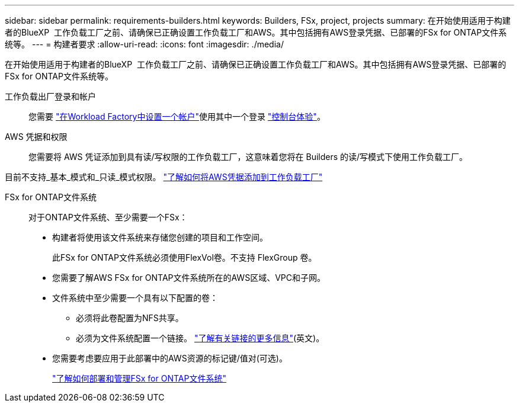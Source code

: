 ---
sidebar: sidebar 
permalink: requirements-builders.html 
keywords: Builders, FSx, project, projects 
summary: 在开始使用适用于构建者的BlueXP  工作负载工厂之前、请确保已正确设置工作负载工厂和AWS。其中包括拥有AWS登录凭据、已部署的FSx for ONTAP文件系统等。 
---
= 构建者要求
:allow-uri-read: 
:icons: font
:imagesdir: ./media/


[role="lead"]
在开始使用适用于构建者的BlueXP  工作负载工厂之前、请确保已正确设置工作负载工厂和AWS。其中包括拥有AWS登录凭据、已部署的FSx for ONTAP文件系统等。

工作负载出厂登录和帐户:: 您需要 https://docs.netapp.com/us-en/workload-setup-admin/sign-up-saas.html["在Workload Factory中设置一个帐户"^]使用其中一个登录 https://docs.netapp.com/us-en/workload-setup-admin/console-experiences.html["控制台体验"^]。
AWS 凭据和权限:: 您需要将 AWS 凭证添加到具有读/写权限的工作负载工厂，这意味着您将在 Builders 的读/写模式下使用工作负载工厂。


目前不支持_基本_模式和_只读_模式权限。 https://docs.netapp.com/us-en/workload-setup-admin/add-credentials.html["了解如何将AWS凭据添加到工作负载工厂"^]

FSx for ONTAP文件系统:: 对于ONTAP文件系统、至少需要一个FSx：
+
--
* 构建者将使用该文件系统来存储您创建的项目和工作空间。
+
此FSx for ONTAP文件系统必须使用FlexVol卷。不支持 FlexGroup 卷。

* 您需要了解AWS FSx for ONTAP文件系统所在的AWS区域、VPC和子网。
* 文件系统中至少需要一个具有以下配置的卷：
+
** 必须将此卷配置为NFS共享。
** 必须为文件系统配置一个链接。 https://docs.netapp.com/us-en/workload-fsx-ontap/links-overview.html["了解有关链接的更多信息"^](英文)。


* 您需要考虑要应用于此部署中的AWS资源的标记键/值对(可选)。
+
https://docs.netapp.com/us-en/workload-fsx-ontap/create-file-system.html["了解如何部署和管理FSx for ONTAP文件系统"^]



--

